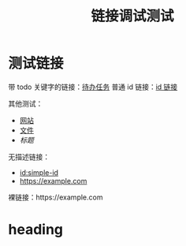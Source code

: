 #+TITLE: 链接调试测试

* 测试链接

带 todo 关键字的链接：[[id:TODO-TASK-1111-2222-3333-444444444444][待办任务]]
普通 id 链接：[[id:5555-6666-7777-888888888888][id 链接]]

其他测试：
- [[https://example.com][网站]]
- [[file:test.org][文件]]  
- [[*heading][标题]]

无描述链接：
- [[id:simple-id]]
- [[https://example.com]]

裸链接：https://example.com 

* heading